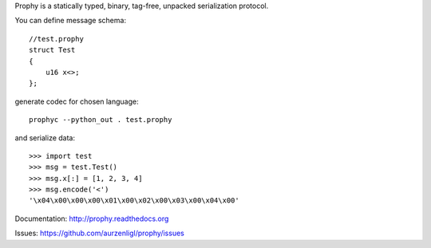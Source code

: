 Prophy is a statically typed, binary, tag-free, unpacked serialization protocol.

You can define message schema::

    //test.prophy
    struct Test
    {
        u16 x<>;
    };

generate codec for chosen language::

    prophyc --python_out . test.prophy

and serialize data::

    >>> import test
    >>> msg = test.Test()
    >>> msg.x[:] = [1, 2, 3, 4]
    >>> msg.encode('<')
    '\x04\x00\x00\x00\x01\x00\x02\x00\x03\x00\x04\x00'

Documentation: http://prophy.readthedocs.org

Issues: https://github.com/aurzenligl/prophy/issues
